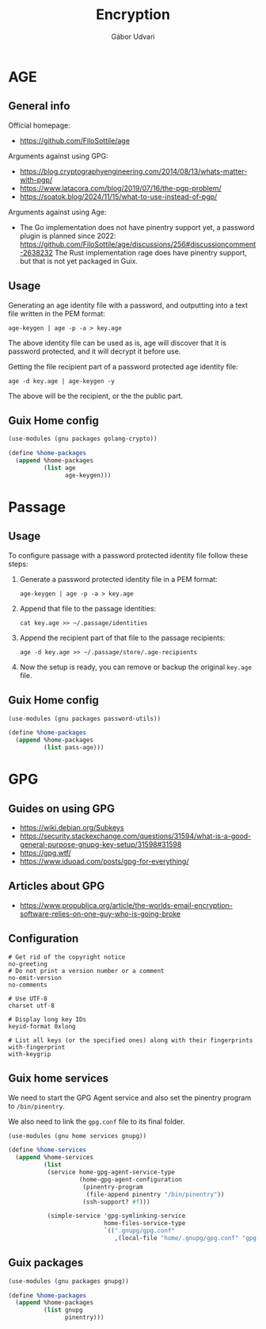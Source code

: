 #+title: Encryption
#+author: Gábor Udvari

* AGE

** General info

Official homepage:

- https://github.com/FiloSottile/age

Arguments against using GPG:

- https://blog.cryptographyengineering.com/2014/08/13/whats-matter-with-pgp/
- https://www.latacora.com/blog/2019/07/16/the-pgp-problem/
- https://soatok.blog/2024/11/15/what-to-use-instead-of-pgp/

Arguments against using Age:

- The Go implementation does not have pinentry support yet, a password plugin is planned since 2022:
  https://github.com/FiloSottile/age/discussions/256#discussioncomment-2638232
  The Rust implementation rage does have pinentry support, but that is not yet packaged in Guix.

** Usage

Generating an age identity file with a password, and outputting into a text file written in the PEM format:

#+begin_src shell
  age-keygen | age -p -a > key.age
#+end_src

The above identity file can be used as is, age will discover that it is password protected, and it will decrypt it before use.

Getting the file recipient part of a password protected age identity file:

#+begin_src shell
  age -d key.age | age-keygen -y
#+end_src

The above will be the recipient, or the the public part.

** Guix Home config

#+begin_src scheme :noweb-ref guix-home
  (use-modules (gnu packages golang-crypto))

  (define %home-packages
    (append %home-packages
            (list age
                  age-keygen)))
#+end_src

* Passage

** Usage

To configure passage with a password protected identity file follow these steps:
1. Generate a password protected identity file in a PEM format:
   #+begin_src shell
     age-keygen | age -p -a > key.age
   #+end_src
2. Append that file to the passage identities:
   #+begin_src shell
     cat key.age >> ~/.passage/identities
   #+end_src
3. Append the recipient part of that file to the passage recipients:
   #+begin_src shell
     age -d key.age >> ~/.passage/store/.age-recipients
   #+end_src
4. Now the setup is ready, you can remove or backup the original ~key.age~ file.

** Guix Home config

#+begin_src scheme :noweb-ref guix-home
  (use-modules (gnu packages password-utils))

  (define %home-packages
    (append %home-packages
            (list pass-age)))
#+end_src

* GPG

** Guides on using GPG

- https://wiki.debian.org/Subkeys
- https://security.stackexchange.com/questions/31594/what-is-a-good-general-purpose-gnupg-key-setup/31598#31598
- https://gpg.wtf/
- https://www.iduoad.com/posts/gpg-for-everything/

** Articles about GPG

- https://www.propublica.org/article/the-worlds-email-encryption-software-relies-on-one-guy-who-is-going-broke

** Configuration

#+BEGIN_SRC text :noweb yes :exports none :mkdirp yes :tangle home/.gnupg/gpg.conf
  <<gpg-config>>
#+END_SRC

#+begin_src text :noweb-ref gpg-config
  # Get rid of the copyright notice
  no-greeting
  # Do not print a version number or a comment
  no-emit-version
  no-comments

  # Use UTF-8
  charset utf-8

  # Display long key IDs
  keyid-format 0xlong

  # List all keys (or the specified ones) along with their fingerprints
  with-fingerprint
  with-keygrip
#+end_src

** Guix home services

We need to start the GPG Agent service and also set the pinentry program to ~/bin/pinentry~.

We also need to link the ~gpg.conf~ file to its final folder.

#+BEGIN_SRC scheme :noweb-ref guix-home
  (use-modules (gnu home services gnupg))

  (define %home-services
    (append %home-services
            (list
             (service home-gpg-agent-service-type
                      (home-gpg-agent-configuration
                       (pinentry-program
                        (file-append pinentry "/bin/pinentry"))
                       (ssh-support? #f)))

             (simple-service 'gpg-symlinking-service
                             home-files-service-type
                             `((".gnupg/gpg.conf"
                                ,(local-file "home/.gnupg/gpg.conf" "gpg-conf")))))))
#+END_SRC

** Guix packages

#+BEGIN_SRC scheme :noweb-ref guix-home
  (use-modules (gnu packages gnupg))

  (define %home-packages
    (append %home-packages
            (list gnupg
                  pinentry)))
#+END_SRC
